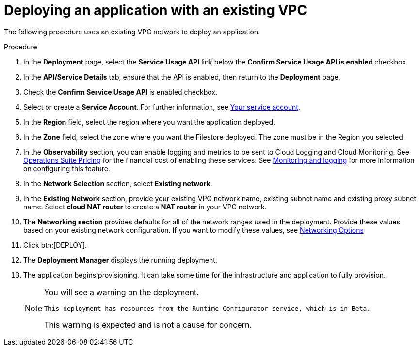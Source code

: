 [id="proc-aap-gcp-deploy-with-existing-vpc"]

= Deploying an application with an existing VPC

The following procedure uses an existing VPC network to deploy an application.

.Procedure
. In the *Deployment* page, select the *Service Usage API* link below the *Confirm Service Usage API is enabled* checkbox.
. In the *API/Service Details* tab, ensure that the API is enabled, then return to the *Deployment* page.
. Check the *Confirm Service Usage API* is enabled checkbox.
. Select or create a *Service Account*.
For further information, see xref:con-aap-gcp-service-account[Your service account].
. In the *Region* field, select the region where you want the application deployed.
. In the *Zone* field, select the zone where you want the Filestore deployed. 
The zone must be in the Region you selected.
. In the *Observability* section, you can enable logging and metrics to be sent to Cloud Logging and Cloud Monitoring. See link:https://cloud.google.com/stackdriver/pricing[Operations Suite Pricing] for the financial cost of enabling these services. See xref:assembly-aap-gcp-monitoring-logging[Monitoring and logging] for more information on configuring this feature.
. In the *Network Selection* section, select *Existing network*. 
. In the *Existing Network* section, provide your existing VPC network name, existing subnet name and existing proxy subnet name. 
Select *cloud NAT router* to create a *NAT router* in your VPC network. 
. The *Networking section* provides defaults for all of the network ranges used in the deployment. 
Provide these values based on your existing network configuration. 
If you want to modify these values, see xref:ref-aap-gcp-networking-options[Networking Options] 
. Click btn:[DEPLOY].
. The *Deployment Manager* displays the running deployment.
. The application begins provisioning. 
It can take some time for the infrastructure and application to fully provision.
+
[NOTE]
====
You will see a warning on the deployment.
----
This deployment has resources from the Runtime Configurator service, which is in Beta.
----
This warning is expected and is not a cause for concern.
====